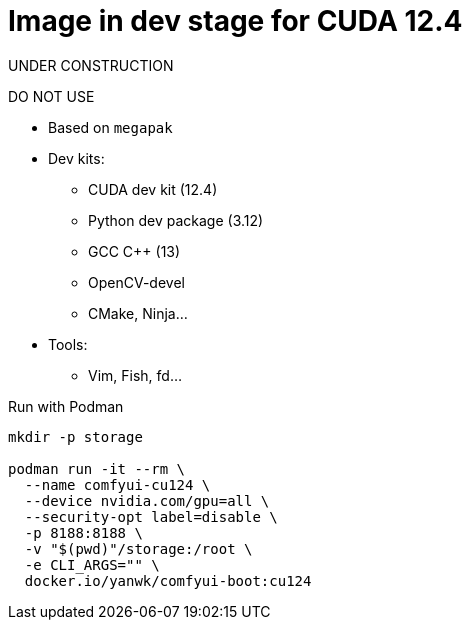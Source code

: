# Image in dev stage for CUDA 12.4

UNDER CONSTRUCTION

DO NOT USE

* Based on `megapak`

* Dev kits:
** CUDA dev kit (12.4)
** Python dev package (3.12)
** GCC C++ (13)
** OpenCV-devel
** CMake, Ninja...

* Tools:
** Vim, Fish, fd...

.Run with Podman
[source,bash]
----
mkdir -p storage

podman run -it --rm \
  --name comfyui-cu124 \
  --device nvidia.com/gpu=all \
  --security-opt label=disable \
  -p 8188:8188 \
  -v "$(pwd)"/storage:/root \
  -e CLI_ARGS="" \
  docker.io/yanwk/comfyui-boot:cu124
----
